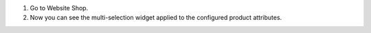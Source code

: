 #. Go to Website Shop.
#. Now you can see the multi-selection widget applied to the configured product attributes.
